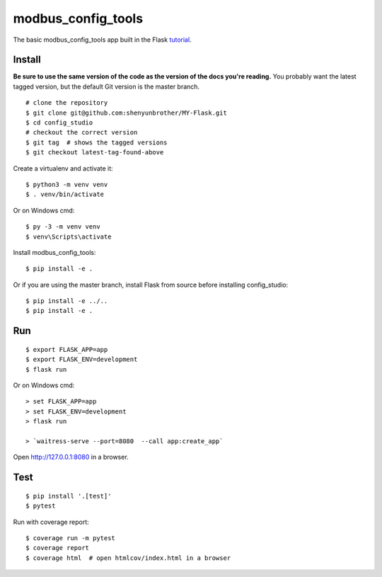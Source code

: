 modbus_config_tools
======

The basic modbus_config_tools app built in the Flask `tutorial`_.

.. _tutorial: http://flask.pocoo.org/docs/tutorial/


Install
-------

**Be sure to use the same version of the code as the version of the docs
you're reading.** You probably want the latest tagged version, but the
default Git version is the master branch. ::

    # clone the repository
    $ git clone git@github.com:shenyunbrother/MY-Flask.git
    $ cd config_studio
    # checkout the correct version
    $ git tag  # shows the tagged versions
    $ git checkout latest-tag-found-above


Create a virtualenv and activate it::

    $ python3 -m venv venv
    $ . venv/bin/activate

Or on Windows cmd::

    $ py -3 -m venv venv
    $ venv\Scripts\activate

Install modbus_config_tools::

    $ pip install -e .

Or if you are using the master branch, install Flask from source before
installing config_studio::

    $ pip install -e ../..
    $ pip install -e .


Run
---

::

    $ export FLASK_APP=app
    $ export FLASK_ENV=development
    $ flask run

Or on Windows cmd::

    > set FLASK_APP=app
    > set FLASK_ENV=development
    > flask run

    > `waitress-serve --port=8080  --call app:create_app`

Open http://127.0.0.1:8080 in a browser.


Test
----

::

    $ pip install '.[test]'
    $ pytest

Run with coverage report::

    $ coverage run -m pytest
    $ coverage report
    $ coverage html  # open htmlcov/index.html in a browser
